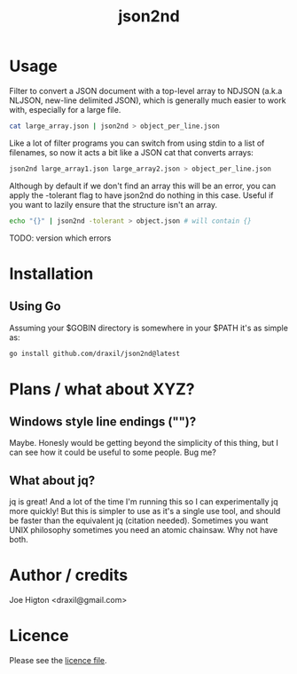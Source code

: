 #+TITLE: json2nd

* Usage

Filter to convert a JSON document with a top-level array to NDJSON (a.k.a NLJSON, new-line delimited JSON), which is generally much easier to work with, especially for a large file.

#+begin_src sh
  cat large_array.json | json2nd > object_per_line.json
#+end_src

Like a lot of filter programs you can switch from using stdin to a list of filenames, so now it acts a bit like a JSON cat that converts arrays:

#+begin_src sh
  json2nd large_array1.json large_array2.json > object_per_line.json
#+end_src

Although by default if we don't find an array this will be an error, you can apply the -tolerant flag to have json2nd do nothing in this case. Useful if you want to lazily ensure that the structure isn't an array.

#+begin_src sh
  echo "{}" | json2nd -tolerant > object.json # will contain {}
#+end_src

TODO: version which errors


* Installation

** Using Go

Assuming your $GOBIN directory is somewhere in your $PATH it's as simple as:

#+begin_src sh
  go install github.com/draxil/json2nd@latest
#+end_src

* Plans / what about XYZ?

** Windows style line endings ("\r\n")?

Maybe. Honesly would be getting beyond the simplicity of this thing, but I can see how it could be useful to some people. Bug me?

** What about jq?

jq is great! And a lot of the time I'm running this so I can experimentally jq more quickly! But this is simpler to use as it's a single use tool, and should be faster than the equivalent jq (citation needed).  Sometimes you want UNIX philosophy sometimes you need an atomic chainsaw. Why not have both.

* Author / credits

Joe Higton <draxil@gmail.com>

* Licence

Please see the [[./LICENSE][licence file]].
